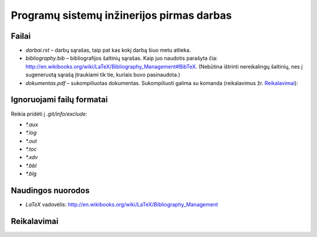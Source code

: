 ==========================================
Programų sistemų inžinerijos pirmas darbas
==========================================

Failai
======

+ `darbai.rst` – darbų sąrašas, taip pat kas kokį darbą šiuo metu atlieka.
+ `bibliography.bib` – bibliografijos šaltinių sąrašas. Kaip juo naudotis
  parašyta čia: 
  http://en.wikibooks.org/wiki/LaTeX/Bibliography_Management#BibTeX. 
  (Nebūtina ištrinti nereikalingų šaltinių, nes į sugeneruotą sąrašą
  įtraukiami tik tie, kuriais buvo pasinaudota.)
+ `dokumentas.pdf` – sukompiliuotas dokumentas. Sukompiliuoti galima su
  komanda (reikalavimus žr. `Reikalavimai`_):

  .. code-block:: sh
    make; make clean

Ignoruojami failų formatai 
==========================

Reikia pridėti į `.git/info/exclude`:

+ `*.aux`
+ `*.log`
+ `*.out`
+ `*.toc`
+ `*.xdv`
+ `*.bbl`
+ `*.blg`

Naudingos nuorodos
==================

+ `LaTeX` vadovėlis: 
  http://en.wikibooks.org/wiki/LaTeX/Bibliography_Management

Reikalavimai
============

.. code-block:: sh
  sudo apt-get install textlive-full texlive-xetex
